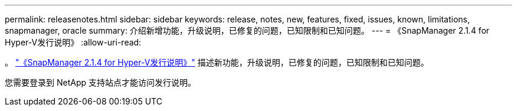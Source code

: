 ---
permalink: releasenotes.html 
sidebar: sidebar 
keywords: release, notes, new, features, fixed, issues, known, limitations, snapmanager, oracle 
summary: 介绍新增功能，升级说明，已修复的问题，已知限制和已知问题。 
---
= 《SnapManager 2.1.4 for Hyper-V发行说明》
:allow-uri-read: 


。 link:https://library.netapp.com/ecm/ecm_download_file/ECMLP2851116["《SnapManager 2.1.4 for Hyper-V发行说明》"] 描述新功能，升级说明，已修复的问题，已知限制和已知问题。

您需要登录到 NetApp 支持站点才能访问发行说明。
